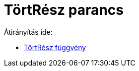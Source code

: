 = TörtRész parancs
:page-en: commands/FractionalPart
ifdef::env-github[:imagesdir: /hu/modules/ROOT/assets/images]

Átirányítás ide:

* xref:/TörtRész_függvény.adoc[TörtRész függvény]
